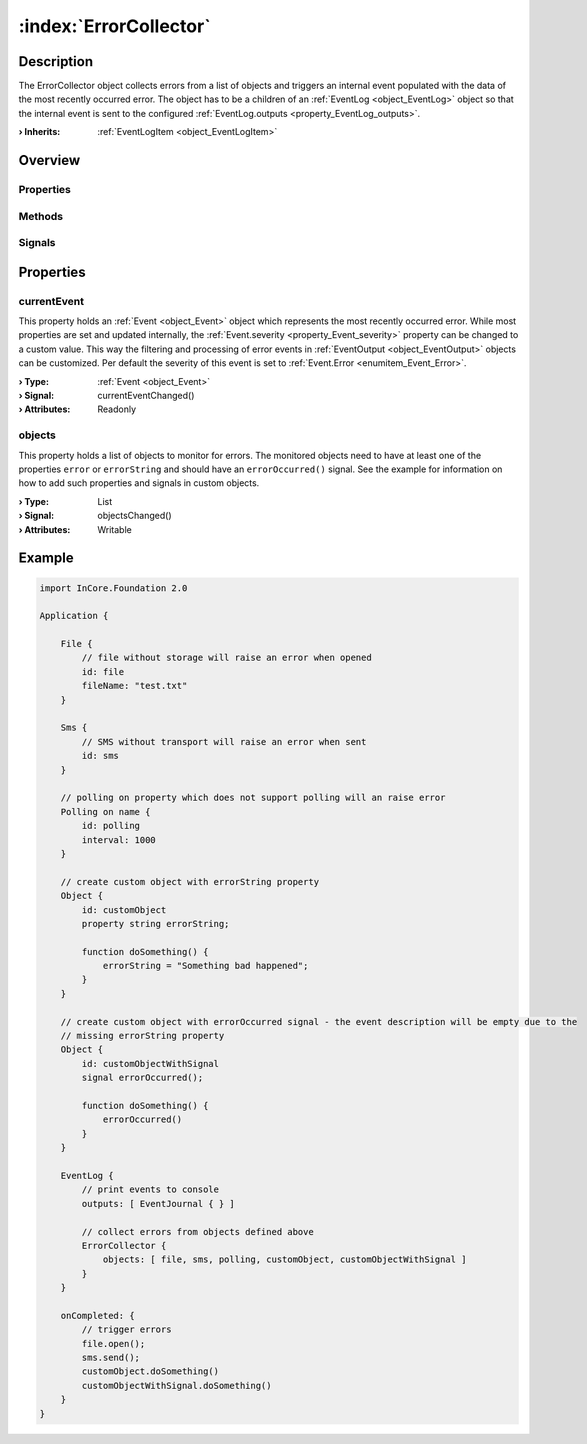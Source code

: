 
.. _object_ErrorCollector:


:index:`ErrorCollector`
-----------------------

Description
***********

The ErrorCollector object collects errors from a list of objects and triggers an internal event populated with the data of the most recently occurred error. The object has to be a children of an :ref:`EventLog <object_EventLog>` object so that the internal event is sent to the configured :ref:`EventLog.outputs <property_EventLog_outputs>`.

:**› Inherits**: :ref:`EventLogItem <object_EventLogItem>`

Overview
********

Properties
++++++++++

.. hlist::
  :columns: 1

  * :ref:`currentEvent <property_ErrorCollector_currentEvent>`
  * :ref:`objects <property_ErrorCollector_objects>`
  * :ref:`Object.objectId <property_Object_objectId>`
  * :ref:`Object.parent <property_Object_parent>`

Methods
+++++++

.. hlist::
  :columns: 1

  * :ref:`Object.fromJson() <method_Object_fromJson>`
  * :ref:`Object.toJson() <method_Object_toJson>`

Signals
+++++++

.. hlist::
  :columns: 1

  * :ref:`Object.completed() <signal_Object_completed>`



Properties
**********


.. _property_ErrorCollector_currentEvent:

.. _signal_ErrorCollector_currentEventChanged:

.. index::
   single: currentEvent

currentEvent
++++++++++++

This property holds an :ref:`Event <object_Event>` object which represents the most recently occurred error. While most properties are set and updated internally, the :ref:`Event.severity <property_Event_severity>` property can be changed to a custom value. This way the filtering and processing of error events in :ref:`EventOutput <object_EventOutput>` objects can be customized. Per default the severity of this event is set to :ref:`Event.Error <enumitem_Event_Error>`.

:**› Type**: :ref:`Event <object_Event>`
:**› Signal**: currentEventChanged()
:**› Attributes**: Readonly


.. _property_ErrorCollector_objects:

.. _signal_ErrorCollector_objectsChanged:

.. index::
   single: objects

objects
+++++++

This property holds a list of objects to monitor for errors. The monitored objects need to have at least one of the properties ``error`` or ``errorString`` and should have an ``errorOccurred()`` signal. See the example for information on how to add such properties and signals in custom objects.

:**› Type**: List
:**› Signal**: objectsChanged()
:**› Attributes**: Writable


.. _example_ErrorCollector:


Example
*******

.. code-block:: qml

    import InCore.Foundation 2.0
    
    Application {
    
        File {
            // file without storage will raise an error when opened
            id: file
            fileName: "test.txt"
        }
    
        Sms {
            // SMS without transport will raise an error when sent
            id: sms
        }
    
        // polling on property which does not support polling will an raise error
        Polling on name {
            id: polling
            interval: 1000
        }
    
        // create custom object with errorString property
        Object {
            id: customObject
            property string errorString;
    
            function doSomething() {
                errorString = "Something bad happened";
            }
        }
    
        // create custom object with errorOccurred signal - the event description will be empty due to the
        // missing errorString property
        Object {
            id: customObjectWithSignal
            signal errorOccurred();
    
            function doSomething() {
                errorOccurred()
            }
        }
    
        EventLog {
            // print events to console
            outputs: [ EventJournal { } ]
    
            // collect errors from objects defined above
            ErrorCollector {
                objects: [ file, sms, polling, customObject, customObjectWithSignal ]
            }
        }
    
        onCompleted: {
            // trigger errors
            file.open();
            sms.send();
            customObject.doSomething()
            customObjectWithSignal.doSomething()
        }
    }
    